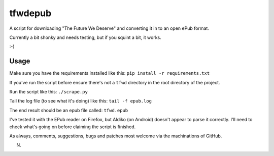 tfwdepub
========

A script for downloading "The Future We Deserve" and converting it in to an
open ePub format.

Currently a bit shonky and needs testing, but if you squint a bit, it works.

:-)

Usage
+++++

Make sure you have the requirements installed like this: ``pip install -r requirements.txt``

If you've run the script before ensure there's not a ``tfwd`` directory in the
root directory of the project.

Run the script like this: ``./scrape.py``

Tail the log file (to see what it's doing) like this: ``tail -f epub.log``

The end result should be an epub file called: ``tfwd.epub``

I've tested it with the EPub reader on Firefox, but Aldiko (on Android)
doesn't appear to parse it correctly. I'll need to check what's going on
before claiming the script is finished.

As always, comments, suggestions, bugs and patches most welcome via the
machinations of GitHub.

N.
